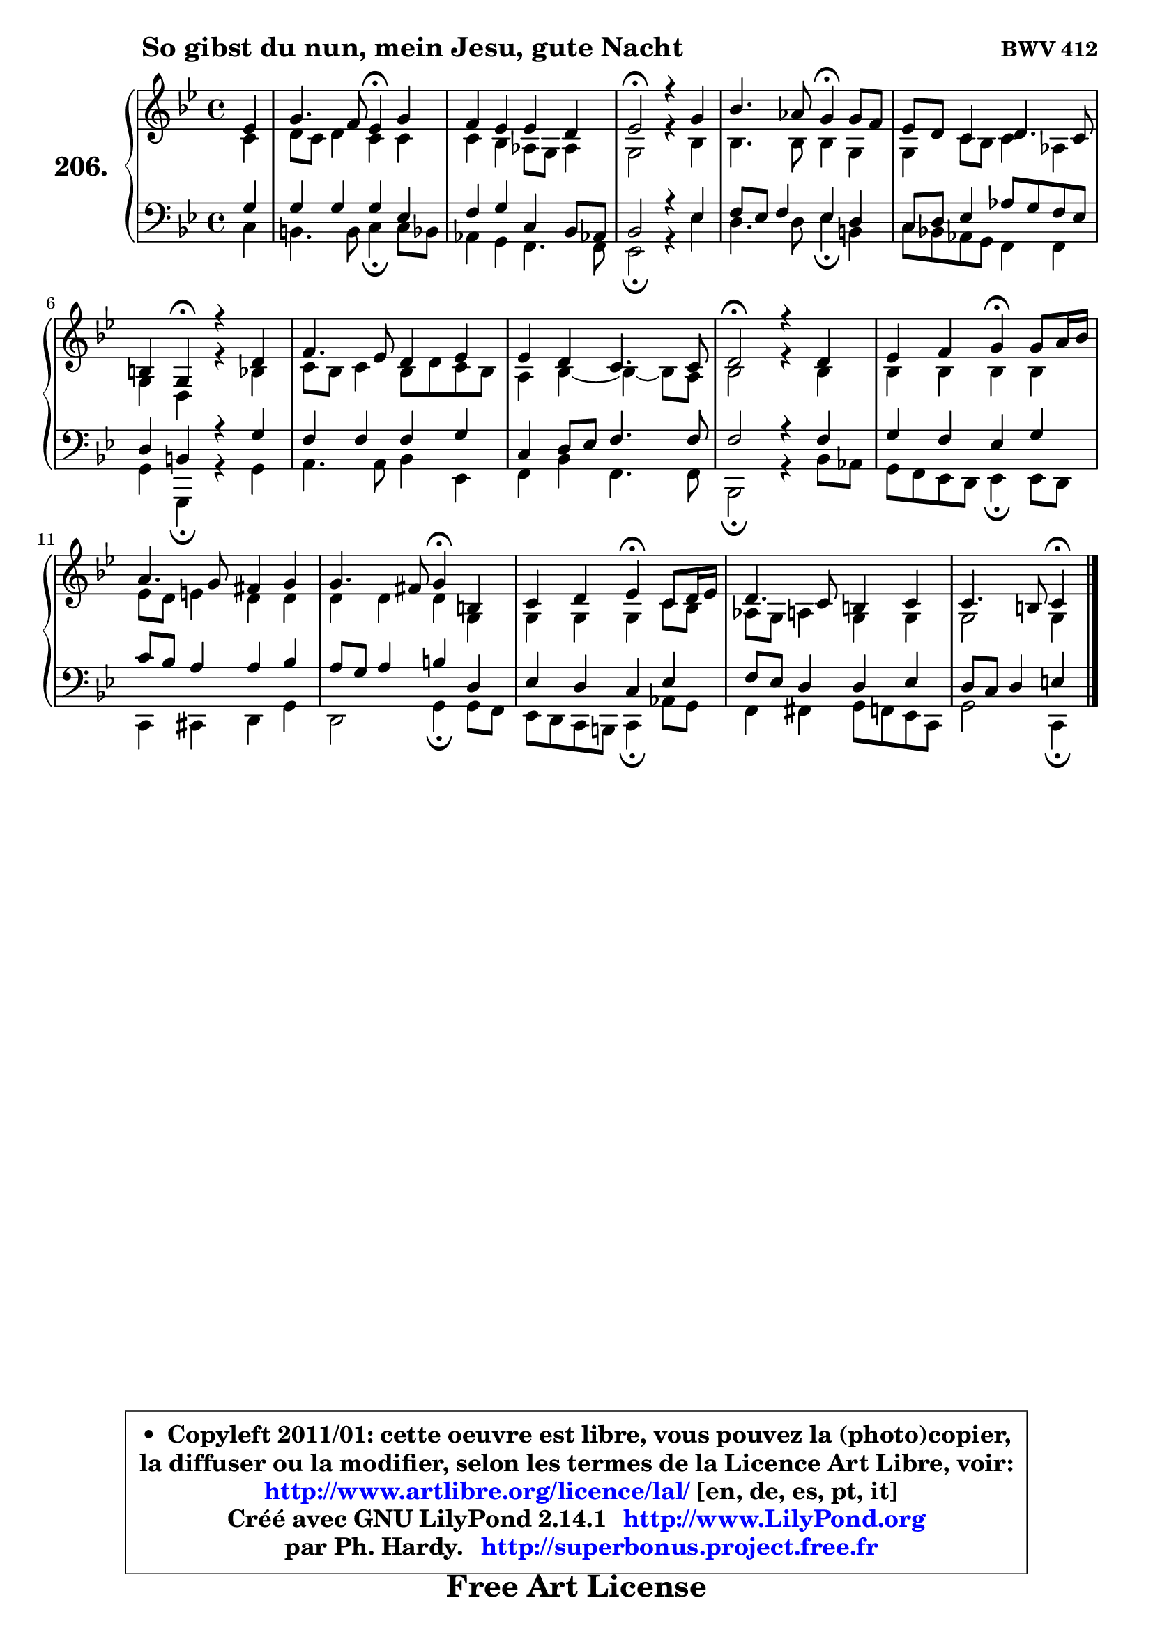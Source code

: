 
\version "2.14.1"

    \paper {
%	system-system-spacing #'padding = #0.1
%	score-system-spacing #'padding = #0.1
%	ragged-bottom = ##f
%	ragged-last-bottom = ##f
	}

    \header {
      opus = \markup { \bold "BWV 412" }
      piece = \markup { \hspace #9 \fontsize #2 \bold "So gibst du nun, mein Jesu, gute Nacht" }
      maintainer = "Ph. Hardy"
      maintainerEmail = "superbonus.project@free.fr"
      lastupdated = "2011/Jul/20"
      tagline = \markup { \fontsize #3 \bold "Free Art License" }
      copyright = \markup { \fontsize #3  \bold   \override #'(box-padding .  1.0) \override #'(baseline-skip . 2.9) \box \column { \center-align { \fontsize #-2 \line { • \hspace #0.5 Copyleft 2011/01: cette oeuvre est libre, vous pouvez la (photo)copier, } \line { \fontsize #-2 \line {la diffuser ou la modifier, selon les termes de la Licence Art Libre, voir: } } \line { \fontsize #-2 \with-url #"http://www.artlibre.org/licence/lal/" \line { \fontsize #1 \hspace #1.0 \with-color #blue http://www.artlibre.org/licence/lal/ [en, de, es, pt, it] } } \line { \fontsize #-2 \line { Créé avec GNU LilyPond 2.14.1 \with-url #"http://www.LilyPond.org" \line { \with-color #blue \fontsize #1 \hspace #1.0 \with-color #blue http://www.LilyPond.org } } } \line { \hspace #1.0 \fontsize #-2 \line {par Ph. Hardy. } \line { \fontsize #-2 \with-url #"http://superbonus.project.free.fr" \line { \fontsize #1 \hspace #1.0 \with-color #blue http://superbonus.project.free.fr } } } } } }

	  }

  guidemidi = {
        r4 |
        r2 \tempo 4 = 30 r4 \tempo 4 = 78 r4 |
        R1 |
        \tempo 4 = 34 r2 \tempo 4 = 78 r2 |
        r2 \tempo 4 = 30 r4 \tempo 4 = 78 r4 |
        R1 |
        r4 \tempo 4 = 30 r4 \tempo 4 = 78 r2 |
        R1 |
        R1 |
        \tempo 4 = 34 r2 \tempo 4 = 78 r2 |
        r2 \tempo 4 = 30 r4 \tempo 4 = 78 r4 |
        R1 |
        r2 \tempo 4 = 30 r4 \tempo 4 = 78 r4 |
        r2 \tempo 4 = 30 r4 \tempo 4 = 78 r4 |
        R1 |
        r2 \tempo 4 = 30 r4 
	}

  upper = {
\displayLilyMusic \transpose g c {
	\time 4/4
	\key g \dorian % f \major
	\clef treble
	\partial 4
	\voiceOne
	<< { 
	% SOPRANO
	\set Voice.midiInstrument = "acoustic grand"
	\relative c'' {
        bes4 |
        d4. c8 bes4\fermata d4 |
        c4 bes bes a |
        bes2\fermata r4 d4 |
        f4. es8 d4\fermata d8 c |
        bes8 a g4 a4. g8 |
        fis4 d4\fermata r4 a'4 |
        c4. bes8 a4 bes4 |
        bes4 a g4. g8 |
        a2\fermata r4 a4 |
        bes4 c d4\fermata d8 e16 f |
        e4. d8 cis4 d |
        d4. cis8 d4\fermata fis, |
        g4 a bes\fermata g8 a16 bes |
        a4. g8 fis4 g |
        g4. fis8 g4\fermata
        \bar "|."
	} % fin de relative
	}

	\context Voice="1" { \voiceTwo 
	% ALTO
	\set Voice.midiInstrument = "acoustic grand"
	\relative c'' {
        g4 |
        a8 g a4 g g |
        g4 f es8 d es4 |
        d2 r4 f4 |
        f4. f8 f4 d |
        d4 g8 f g4 es |
        d4 a r4 f'4 |
        g8 f g4 f8 a g8 f |
        e4 f ~ f4 ~ f8 e |
        f2 r4 f4 |
        f4 f f f |
        bes8 a b4 a a |
        a4 a a d, |
        d4 d d g8 f |
        es8 d e4 d d |
        d2 d4
        \bar "|."
	} % fin de relative
	\oneVoice
	} >>
}
	}

    lower = {
\transpose g c {
	\time 4/4
	\key g \dorian % f \major
	\clef bass
	\partial 4
	\voiceOne
	<< { 
	% TENOR
	\set Voice.midiInstrument = "acoustic grand"
	\relative c' {
        d4 |
        d4 d d bes |
        c4 d g, f8 es! |
        f2 r4 bes4 |
        c8 bes c4 bes a |
        g8 a bes4 es8 d c bes |
        a4 fis r4 d'4 |
        c4 c c d |
        g,4 a8 bes c4. c8 |
        c2 r4 c4 |
        d4 c bes d |
        g8 f e4 e f |
        e8 d e4 fis a, |
        bes4 a g bes |
        c8 bes a4 a bes |
        a8 g a4 b4
        \bar "|."
	} % fin de relative
	}
	\context Voice="1" { \voiceTwo 
	% BASS
	\set Voice.midiInstrument = "acoustic grand"
	\relative c' {
        g4 |
        fis4. fis8 g4\fermata g8 f |
        es4 d c4. c8 |
        bes2\fermata r4 bes'4 |
        a4. a8 bes4\fermata fis |
        g8 f! es d c4 c |
        d4 d,\fermata r4 d'4 |
        e4. e8 f4 bes, |
        c4 f c4. c8 |
        f,2\fermata r4 f'8 es |
        d8 c bes a bes4\fermata bes8 a |
        g4 gis a d |
        a2 d4\fermata d8 c |
        bes8 a g fis g4\fermata es'8 d |
        c4 cis d8 c bes g |
        d'2 g,4\fermata
        \bar "|."
	} % fin de relative
	\oneVoice
	} >>
}
	}


    \score { 

	\new PianoStaff <<
	\set PianoStaff.instrumentName = \markup { \bold \huge "206." }
	\new Staff = "upper" \upper
	\new Staff = "lower" \lower
	>>

    \layout {
%	ragged-last = ##f
	   }

         } % fin de score

  \score {
    \unfoldRepeats { << \guidemidi \upper \lower >> }
    \midi {
    \context {
     \Staff
      \remove "Staff_performer"
               }

     \context {
      \Voice
       \consists "Staff_performer"
                }

     \context { 
      \Score
      tempoWholesPerMinute = #(ly:make-moment 78 4)
		}
	    }
	}


